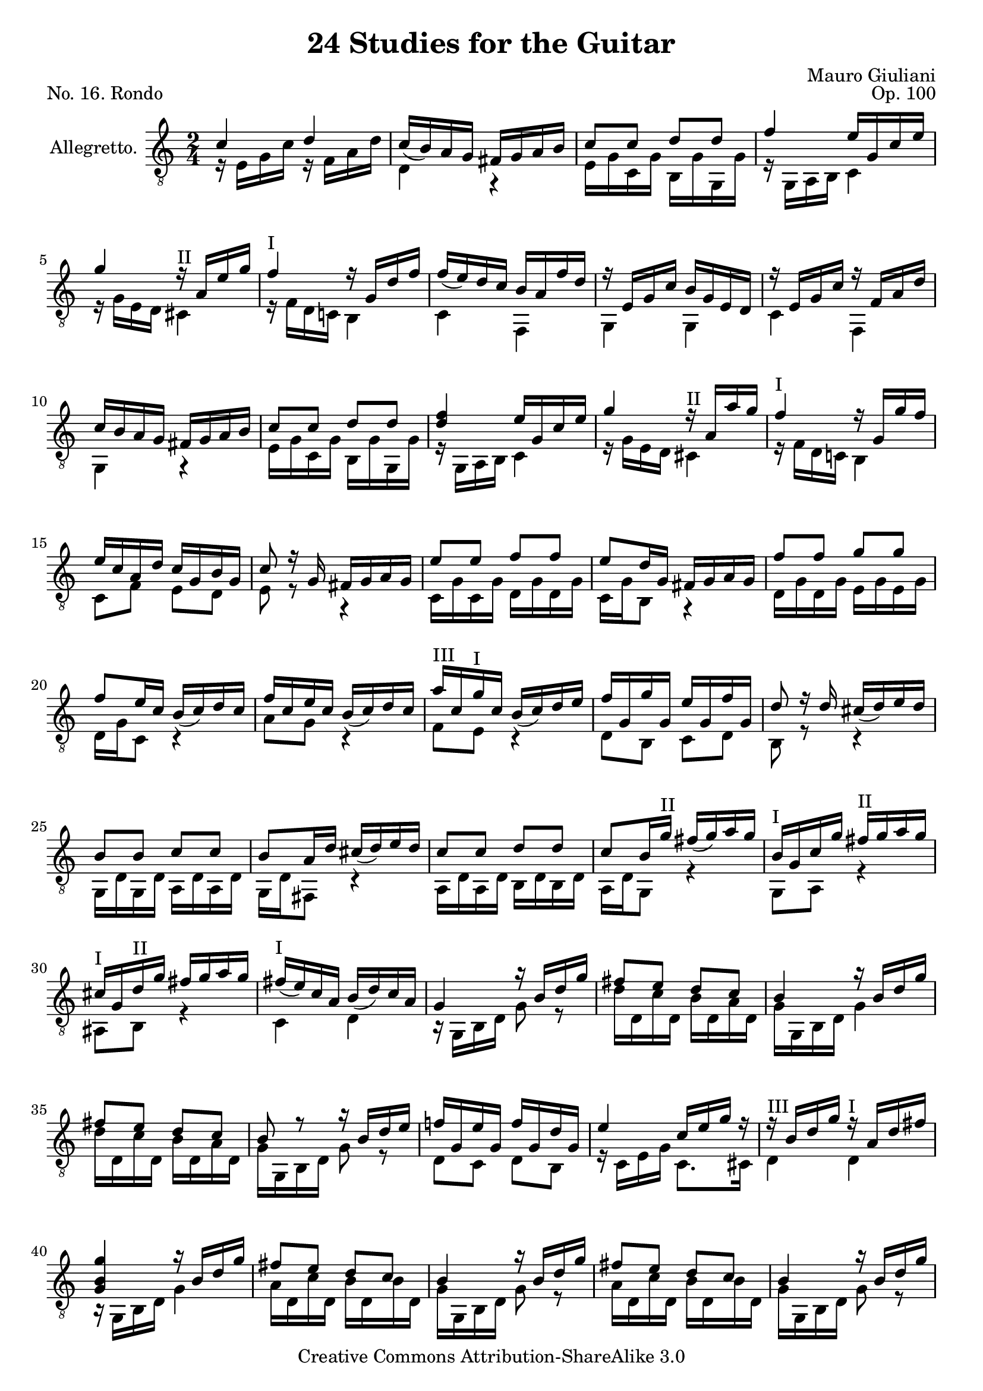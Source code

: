 \version "2.14.2"

\header {
  title = "24 Studies for the Guitar"
  mutopiatitle = "24 Studies for the Guitar, No. 16"
  source = "Statens musikbibliotek - The Music Library of Sweden"
  composer = "Mauro Giuliani"
  opus = "Op. 100"
  piece = "No. 16. Rondo"
  mutopiacomposer = "GiulianiM"
  mutopiainstrument = "Guitar"
  style = "Classical"
  copyright = "Creative Commons Attribution-ShareAlike 3.0"
  maintainer = "Glen Larsen"
  maintainerEmail = "glenl at glx.com"
 footer = "Mutopia-2012/01/14-1816"
 tagline = \markup { \override #'(box-padding . 1.0) \override #'(baseline-skip . 2.7) \box \center-column { \small \line { Sheet music from \with-url #"http://www.MutopiaProject.org" \line { \teeny www. \hspace #-0.5 MutopiaProject \hspace #-0.5 \teeny .org \hspace #0.5 } • \hspace #0.5 \italic Free to download, with the \italic freedom to distribute, modify and perform. } \line { \small \line { Typeset using \with-url #"http://www.LilyPond.org" \line { \teeny www. \hspace #-0.5 LilyPond \hspace #-0.5 \teeny .org } by \maintainer \hspace #-0.6 . \hspace #0.5 Copyright © 2012. \hspace #0.5 Reference: \footer } } \line { \teeny \line { Licensed under the Creative Commons Attribution-ShareAlike 3.0 (Unported) License, for details see: \hspace #-0.5 \with-url #"http://creativecommons.org/licenses/by-sa/3.0" http://creativecommons.org/licenses/by-sa/3.0 } } } }
}

\layout {
  indent = 60\pt
  short-indent = 0\pt
  ragged-last-bottom = ##t
}

%mbreak = \break
mbreak = {}

posI = \markup{"I"}
posII = \markup{"II"}
posIII = \markup{"III"}
posIV = \markup{"IV"}
posV = \markup{"V"}
posVI = \markup{"VI"}
posVII = \markup{"VII"}

global = {
  \time 2/4
  \key c \major
}

upperVoice = \relative c' {
  \voiceOne
  \set fingeringOrientations = #'(down)
  \override Fingering #'staff-padding = #'()
  c4 d |
  c16_([ b) a g] fis[ g a b] |
  c8[ c] d[ d] |
  f4 e16[ g, c e] |
  \mbreak
  g4 \set minimumFret=2 r16^\posII <a,>16[ <e'> <g> ] |
  \set minimumFret=0
  f4^\posI r16 g,[ d' f] |
  f16_([ e) d c] b[ a f' d] |
  r16 e,[ g c] b[ g e d] |
  r16 e[ g c] r f,[ a d] |
  \mbreak
  c16[ b a g] fis[ g a b] |
  c8[ c] d8[ d] |
  <d f>4 e16[ g, c e] |
  g4 \set minimumFret=2 r16^\posII a,16[ a' g] |
  \set minimumFret=0
  f4^\posI r16 g,[ g' f] |
  \mbreak
  e16[ c a d] c[ g b g] |
  c8 r16 g16 fis[ g a g] |
  e'8[ e] f[ f] |
  e8[ d16 g,] fis[ g a g] |
  f'8[ f] g[ g] |
  \mbreak
  f8[ e16 c] b16_([ c) d c] |
  f16[ c e c] b_([ c) d c] |
  \set minimumFret=3
  a'16^\posIII [ c, \set minimumFret=0 g'^\posI c,] b16_([ c) d e] |
  f16[ g, g' g,] e'[ g, f' g,] |
  d'8 r16 d cis16_([ d) e d] |
  \mbreak
  b8[ b] c[ c] |
  b8[ a16 d] cis_([ d) e d] |
  c8[ c] d[ d] |
  c8[ b16 \set minimumFret=2 g'^\posII ] fis_([ g) a g] |
  \set minimumFret=0
  b,16[^\posI g c g'] \set minimumFret=2 fis^\posII [g a g] |
  \mbreak
  \set minimumFret=0
  cis,16^\posI[ g \set minimumFret=2 d'^\posII g] fis[ g a g] |
  \set minimumFret=0
  fis16_([^\posI e) c a] b_([ d) c a] |
  g4 r16 b[ d g] |
  fis8[ e] d[ c] |
  b4 r16 b[ d g] |
  \mbreak
  fis8[ e] d[ c] |
  b8 r r16 b[ d e] |
  f!16[ g, e' g,] f'[ g, d' g,] |
  e'4 c16[ e g] r |
  \set minimumFret=3
  r16^\posIII b,[ d g] \set minimumFret=0 r^\posI a,[ d fis] |
  \mbreak
  <g, b g'>4 r16 b[ d g] |
  fis8[ e] d[ c] |
  b4 r16 b[ d g] |
  fis8[ e] d[ c] |
  b4 r16 b[ d g] |
  \mbreak
  f!16[ g, e' g,] f'[ g, d' g,] |
  e'16[ g, c e] f[ g, d' f] |
  e16[ g, c e] f[ g, d' f] |
  e8[ g16 e] c[ e g, c] |
  e,16[ g d g] \set minimumFret=3 r16^\posIII g[ bes e] |
  \mbreak
  r16 b![ d g] b_([ g) d b] |
  \set minimumFret=0
  r16^\posI a[ c g'] r a,[ c fis] |
  <g b, g>8 r16 g, fis16[ g a g] |
  b16[ g b g] c[ g c g] |
  \mbreak
  d'8.[ g,16] fis[ g a g] |
  c16[ g c g] d'[ g, d' g,] |
  e'8.[ g,16] fis[ g a g] |
  d'16[ g, d' g,] e'[ g, e' g,] |
  \mbreak
  f'!8[ fis,16 g] fis[ g e' g,] |
  f'!8[ fis,16 g] fis[ g e' g,] |
  f'!16[ g, e' g,] f'[ g, e' g,] |
  f'16[ g, fis g] gis[ a bes b] |
  \mbreak
  c4 d |
  c16_([b) a g] fis[ g a b] |
  c8[ c] d[ d] |
  f4 e16[ g, c e] |
  \mbreak
  g4 \set minimumFret=2 r16^\posII a,[ e' g] |
  \set minimumFret=0
  f4^\posI r16 g,[ d' f] |
  f16_([ e) d c]  b[ a f' d] |
  r16 e,[ g c] b[ g f d] |
  r16 e[ g c] r f,[ a d] |
  \mbreak
  c16_([ b) a g] fis[ g a b] |
  c8[ c] d[ d] |
  <d f>4 e16[ g, c e] |
  g4 \set minimumFret=2 r16^\posII a,[ a' g] |
  \set minimumFret=0
  f4^\posI r16 g,[ g' f] |
  \mbreak
  e16[ c a d] c[ g b g] |
  c16[ g e' d] c[ g b g] |
  c16[ g e' d] c[ g b g] |
  c8[ <g c e>8 ] <g c e>8[ <g c e>8 ] |
  <g' c e>4 <e g c>4 |
  <e, g c>2
  \bar "|."
}

lowerVoice = \relative c {
  \voiceTwo
  \set fingeringOrientations = #'(up)
  \override Fingering #'staff-padding = #'()
  r16 e[ g c] r16 f,[ a d] |
  d,4 r |
  e16[ g c, g'] b,[ g' g, g'] |
  r16 g,[ a b] c4 |

  r16 g'[ e d] <cis>4 |
  r16 f[ d c!] b4 |
  c4 f,4 |
  g4 g |
  c4 f, |

  g4 r |
  e'16[ g c, g'] b,[ g' g, g'] |
  r16 g,[ a b] c4 |
  r16 g'[ e d] cis4 |
  r16 f[ d c!] b4 |

  c8[ f] e[ d] |
  e8 r r4 |
  c16[ g' c, g'] d[ g d g] |
  c,16[ g' b,8] r4 |
  d16[ g d g] e[ g e g] |

  d16[ g c,8] r4 |
  a'8[ g] r4 |
  f8[ e]  r4 |
  d8[ b] c[ d] |
  b8 r8 r4 |

  g16[ d' g, d'] a[ d a d] |
  g,16[ d' fis,8] r4 |
  a16[ d a d] b[ d b d] |
  a16[ d g,8] r4 |
  g8[ a] r4 |

  ais8[ b] r4 |
  c4 d |
  r16 g,[ b d] g8 r |
  d'16[ d, c' d,] b'[ d, a' d,] |
  g16[ g, b d] g4 |

  d'16[ d, c' d,] b'[ d, a' d,] |
  g16[ g, b d] g8 r |
  d8[ c] d[ b] |
  r16 c[ e g] c,8.[ cis16] |
  d4 d |

  r16 g,[ b d] g4 |
  a16[ d, c' d,] b'[ d, b' d,] |
  g16[ g, b d] g8 r |
  a16[ d, c' d,] b'[ d, b' d,] |
  g16[ g, b d] g8 r |

  d8[ c] d8[ c] |
  c4 b |
  c4 b |
  c4 c'8[ g] |
  e8[ d] cis4 |

  d4 r |
  d4 d |
  g,4 r |
  g8[ g] a[ a] |

  b4 r |
  a8[ a] b[ b] |
  c4 r |
  b8[ b] c[ c] |

  d4. cis8 |
  d4. cis8 |
  d8[ cis] d[ cis] |
  d4 r |

  r16 e[ g c] r f,[ a d] |
  d,4 r |
  e16[ g c, g'] b,[ g' g, g'] |
  r16 g,[ a b] c8 r |

  r16 g'[ e d] cis4 |
  r16 f[ d c!] b4 |
  c4 f, |
  g4 g |
  c4 f, |

  g4 r |
  e'16[ g c, g'] b,[ g' g, g'] |
  r16 g,[ a b] c4 |
  r16 g'[ e d] cis4 |
  r16 f16[ d c!] b4 |

  c8[ f] e[ d] |
  c4 c8[ g] |
  c4 c8[ g] |
  c8[ c] g[ e] |
  \ottava #1 c''4\4 \ottava #0 c\4 |
  c,2
}


\score {
  <<
    \new Staff = "Guitar"
    <<
      \set Staff.instrumentName = #"Allegretto."
      \set Staff.midiInstrument = #"acoustic guitar (nylon)"
%      \mergeDifferentlyHeadedOn
%      \mergeDifferentlyDottedOn
      \clef "treble_8"
      \global
      \context Voice = "upperVoice" \upperVoice
      \context Voice = "lowerVoice" \lowerVoice
    >>
%{
    \new TabStaff = "guitar tab"
    <<
      \clef moderntab
      \global
      \context TabVoice = "upperVoice" \upperVoice
      \context TabVoice = "lowerVoice" \lowerVoice
    >>
%}
  >>
  \layout {}
  \midi {
    \context {
      \Score
      tempoWholesPerMinute = #(ly:make-moment 100 4)
    }
  }
}
